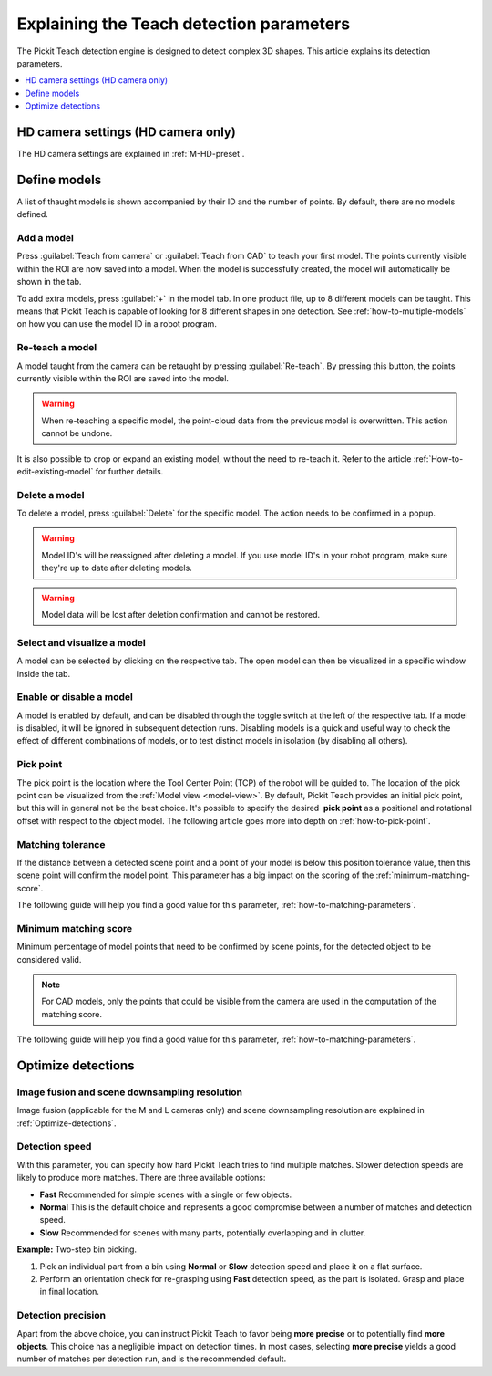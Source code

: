 .. _Explaining-the-teach-detection-parameters:

Explaining the Teach detection parameters
-----------------------------------------

The Pickit Teach detection engine is designed to detect complex
3D shapes. This article explains its detection parameters.

.. contents::
    :backlinks: top
    :local:
    :depth: 1

HD camera settings (HD camera only)
~~~~~~~~~~~~~~~~~~~~~~~~~~~~~~~~~~~

The HD camera settings are explained in :ref:`M-HD-preset`.

Define models
~~~~~~~~~~~~~~~~~~~~

.. image:: /assets/images/Documentation/teach-model-grid-22.png

A list of thaught models is shown accompanied by their ID and
the number of points. By default, there are no models defined.

Add a model
^^^^^^^^^^^

Press :guilabel:`Teach from camera` or :guilabel:`Teach from CAD` to teach your first model. The points
currently visible within the ROI are now saved into a model. When the
model is successfully created, the model will automatically be shown in
the tab.

To add extra models, press :guilabel:`+` in the model tab. In one product file, up to 8 different models can be taught.
This means that Pickit Teach is capable of looking for 8 different shapes in one detection.
See :ref:`how-to-multiple-models` on how you can use the model ID in a robot program.

Re-teach a model
^^^^^^^^^^^^^^^^

A model taught from the camera can be retaught by pressing :guilabel:`Re-teach`.
By pressing this button, the points currently visible within the ROI
are saved into the model.

.. warning:: When re-teaching a specific model, the point-cloud
   data from the previous model is overwritten. This action cannot be
   undone.

It is also possible to crop or expand an existing model, without the need
to re-teach it. Refer to the article :ref:`How-to-edit-existing-model` for
further details.

Delete a model
^^^^^^^^^^^^^^

To delete a model, press :guilabel:`Delete` for the specific model.
The action needs to be confirmed in a popup.

.. warning:: Model ID's will be reassigned after deleting a model. If you use model ID's in your robot program, make sure they're up to date after deleting models.

.. warning:: Model data will be lost after deletion confirmation and
   cannot be restored.

Select and visualize a model
^^^^^^^^^^^^^^^^^^^^^^^^^^^^

A model can be selected by clicking on the respective tab. The open model can then be visualized in a specific
window inside the tab.

Enable or disable a model
^^^^^^^^^^^^^^^^^^^^^^^^^

A model is enabled by default, and can be disabled through the toggle switch at the left of the respective tab. If a model is disabled, it will be ignored in subsequent detection runs. Disabling models is a quick and useful way to check the effect of different combinations of models, or to test distinct models in isolation (by disabling all others).

.. _pick-point-teach:

Pick point
^^^^^^^^^^

The pick point is the location where the Tool Center Point (TCP) of the robot will be guided to.
The location of the pick point can be visualized from the :ref:`Model view <model-view>`.
By default, Pickit Teach provides an initial pick point,
but this will in general not be the best choice. It's possible to
specify the desired  **pick point** as a positional and rotational
offset with respect to the object model. The following article goes more into depth on :ref:`how-to-pick-point`.

.. image:: /assets/images/Documentation/Teach-pick-frame.png

.. _matching-tolerance:

Matching tolerance
^^^^^^^^^^^^^^^^^^

If the distance between a detected scene point and a point of your model
is below this position tolerance value, then this scene point will
confirm the model point. This parameter has a big impact on the scoring
of the :ref:`minimum-matching-score`.

The following guide will help you find a good value for this parameter, :ref:`how-to-matching-parameters`.

.. image:: /assets/images/Documentation/Teach-matching-tolerance.png

.. _minimum-matching-score:

Minimum matching score
^^^^^^^^^^^^^^^^^^^^^^

Minimum percentage of model points that need to be confirmed by scene
points, for the detected object to be considered valid.

.. note:: For CAD models, only the points that could be visible from the camera 
          are used in the computation of the matching score.

The following guide will help you find a good value for this parameter, :ref:`how-to-matching-parameters`.

Optimize detections
~~~~~~~~~~~~~~~~~~~

.. _image-fusion:

Image fusion and scene downsampling resolution
^^^^^^^^^^^^^^^^^^^^^^^^^^^^^^^^^^^^^^^^^^^^^^

Image fusion (applicable for the M and L cameras only) and scene downsampling resolution are explained in :ref:`Optimize-detections`.

Detection speed
^^^^^^^^^^^^^^^

With this parameter, you can specify how hard Pickit Teach tries to
find multiple matches. Slower detection speeds are likely to produce
more matches. There are three available options:

-  **Fast** Recommended for simple scenes with a single or few objects.
-  **Normal** This is the default choice and represents a good
   compromise between a number of matches and detection speed.
-  **Slow** Recommended for scenes with many parts, potentially
   overlapping and in clutter.

**Example:** Two-step bin picking.

#. Pick an individual part from a bin using **Normal** or
   **Slow** detection speed and place it on a flat surface.
#. Perform an orientation check for re-grasping using
   **Fast** detection speed, as the part is isolated. Grasp and place in
   final location.

Detection precision
^^^^^^^^^^^^^^^^^^^

Apart from the above choice, you can instruct Pickit Teach to favor
being **more precise** or to potentially find **more objects**. This
choice has a negligible impact on detection times. In most cases,
selecting **more precise** yields a good number of matches per
detection run, and is the recommended default.
